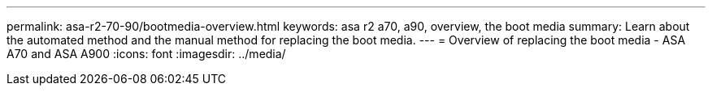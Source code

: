 ---
permalink: asa-r2-70-90/bootmedia-overview.html
keywords: asa r2 a70, a90, overview, the boot media
summary: Learn about the automated method and the manual method for replacing the boot media.
---
= Overview of replacing the boot media - ASA A70 and ASA A900
:icons: font
:imagesdir: ../media/

[.lead]

